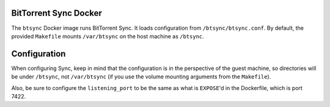 BitTorrent Sync Docker
======================

The ``btsync`` Docker image runs BitTorrent Sync. It loads configuration from ``/btsync/btsync.conf``.
By default, the provided ``Makefile`` mounts ``/var/btsync`` on the host machine as ``/btsync``.

Configuration
=============

When configuring Sync, keep in mind that the configuration is in the perspective of the guest machine,
so directories will be under ``/btsync``, not ``/var/btsync`` (if you use the volume mounting arguments from the ``Makefile``).

Also, be sure to configure the ``listening_port`` to be the same as what is ``EXPOSE``'d in the Dockerfile, which is port 7422.
